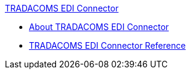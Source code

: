 .xref:index.adoc[TRADACOMS EDI Connector]
* xref:index.adoc[About TRADACOMS EDI Connector]
* xref:tradacoms-edi-connector-reference.adoc[TRADACOMS EDI Connector Reference]
